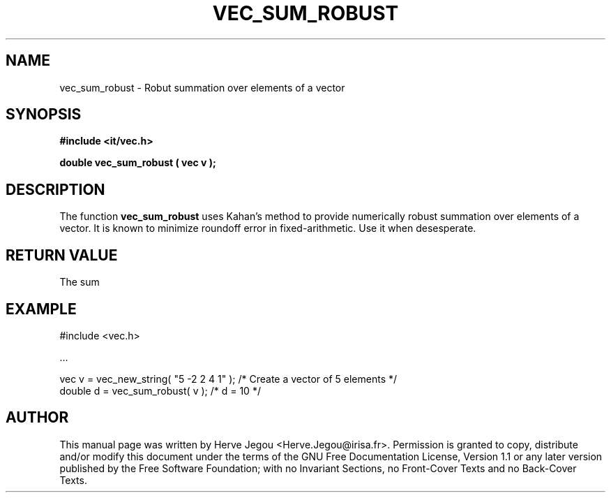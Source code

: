 .\" This manpage has been automatically generated by docbook2man 
.\" from a DocBook document.  This tool can be found at:
.\" <http://shell.ipoline.com/~elmert/comp/docbook2X/> 
.\" Please send any bug reports, improvements, comments, patches, 
.\" etc. to Steve Cheng <steve@ggi-project.org>.
.TH "VEC_SUM_ROBUST" "3" "01 August 2006" "" ""

.SH NAME
vec_sum_robust \- Robut summation over elements of a vector
.SH SYNOPSIS
.sp
\fB#include <it/vec.h>
.sp
double vec_sum_robust ( vec v
);
\fR
.SH "DESCRIPTION"
.PP
The function \fBvec_sum_robust\fR uses Kahan's method to provide numerically robust summation over elements of a vector. It is known to minimize roundoff error in fixed-arithmetic. Use it when desesperate.  
.SH "RETURN VALUE"
.PP
The sum
.SH "EXAMPLE"

.nf

#include <vec.h>

\&...

vec v = vec_new_string( "5 -2 2 4 1" );  /* Create a vector of 5 elements */
double d = vec_sum_robust( v );          /* d = 10                        */
.fi
.SH "AUTHOR"
.PP
This manual page was written by Herve Jegou <Herve.Jegou@irisa.fr>\&.
Permission is granted to copy, distribute and/or modify this
document under the terms of the GNU Free
Documentation License, Version 1.1 or any later version
published by the Free Software Foundation; with no Invariant
Sections, no Front-Cover Texts and no Back-Cover Texts.
